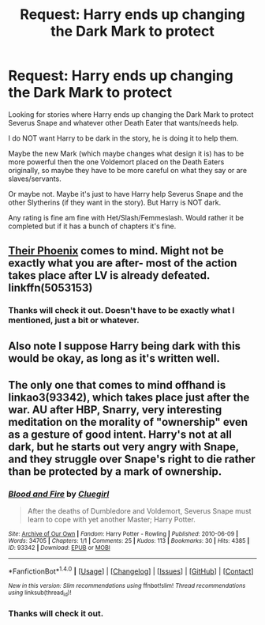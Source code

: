 #+TITLE: Request: Harry ends up changing the Dark Mark to protect

* Request: Harry ends up changing the Dark Mark to protect
:PROPERTIES:
:Author: SnarkyAndProud
:Score: 7
:DateUnix: 1505623011.0
:DateShort: 2017-Sep-17
:FlairText: Request
:END:
Looking for stories where Harry ends up changing the Dark Mark to protect Severus Snape and whatever other Death Eater that wants/needs help.

I do NOT want Harry to be dark in the story, he is doing it to help them.

Maybe the new Mark (which maybe changes what design it is) has to be more powerful then the one Voldemort placed on the Death Eaters originally, so maybe they have to be more careful on what they say or are slaves/servants.

Or maybe not. Maybe it's just to have Harry help Severus Snape and the other Slytherins (if they want in the story). But Harry is NOT dark.

Any rating is fine am fine with Het/Slash/Femmeslash. Would rather it be completed but if it has a bunch of chapters it's fine.


** [[https://www.fanfiction.net/s/5053153/1/Their-Phoenix][Their Phoenix]] comes to mind. Might not be exactly what you are after- most of the action takes place after LV is already defeated. linkffn(5053153)
:PROPERTIES:
:Author: TheBlueMenace
:Score: 1
:DateUnix: 1505623193.0
:DateShort: 2017-Sep-17
:END:

*** Thanks will check it out. Doesn't have to be exactly what I mentioned, just a bit or whatever.
:PROPERTIES:
:Author: SnarkyAndProud
:Score: 1
:DateUnix: 1505623651.0
:DateShort: 2017-Sep-17
:END:


** Also note I suppose Harry being dark with this would be okay, as long as it's written well.
:PROPERTIES:
:Author: SnarkyAndProud
:Score: 1
:DateUnix: 1505623617.0
:DateShort: 2017-Sep-17
:END:


** The only one that comes to mind offhand is linkao3(93342), which takes place just after the war. AU after HBP, Snarry, very interesting meditation on the morality of "ownership" even as a gesture of good intent. Harry's not at all dark, but he starts out very angry with Snape, and they struggle over Snape's right to die rather than be protected by a mark of ownership.
:PROPERTIES:
:Author: beta_reader
:Score: 1
:DateUnix: 1505674300.0
:DateShort: 2017-Sep-17
:END:

*** [[http://archiveofourown.org/works/93342][*/Blood and Fire/*]] by [[http://www.archiveofourown.org/users/Cluegirl/pseuds/Cluegirl][/Cluegirl/]]

#+begin_quote
  After the deaths of Dumbledore and Voldemort, Severus Snape must learn to cope with yet another Master; Harry Potter.
#+end_quote

^{/Site/: [[http://www.archiveofourown.org/][Archive of Our Own]] *|* /Fandom/: Harry Potter - Rowling *|* /Published/: 2010-06-09 *|* /Words/: 34705 *|* /Chapters/: 1/1 *|* /Comments/: 25 *|* /Kudos/: 113 *|* /Bookmarks/: 30 *|* /Hits/: 4385 *|* /ID/: 93342 *|* /Download/: [[http://archiveofourown.org/downloads/Cl/Cluegirl/93342/Blood%20and%20Fire.epub?updated_at=1492524145][EPUB]] or [[http://archiveofourown.org/downloads/Cl/Cluegirl/93342/Blood%20and%20Fire.mobi?updated_at=1492524145][MOBI]]}

--------------

*FanfictionBot*^{1.4.0} *|* [[[https://github.com/tusing/reddit-ffn-bot/wiki/Usage][Usage]]] | [[[https://github.com/tusing/reddit-ffn-bot/wiki/Changelog][Changelog]]] | [[[https://github.com/tusing/reddit-ffn-bot/issues/][Issues]]] | [[[https://github.com/tusing/reddit-ffn-bot/][GitHub]]] | [[[https://www.reddit.com/message/compose?to=tusing][Contact]]]

^{/New in this version: Slim recommendations using/ ffnbot!slim! /Thread recommendations using/ linksub(thread_id)!}
:PROPERTIES:
:Author: FanfictionBot
:Score: 1
:DateUnix: 1505674315.0
:DateShort: 2017-Sep-17
:END:


*** Thanks will check it out.
:PROPERTIES:
:Author: SnarkyAndProud
:Score: 1
:DateUnix: 1505677720.0
:DateShort: 2017-Sep-18
:END:
